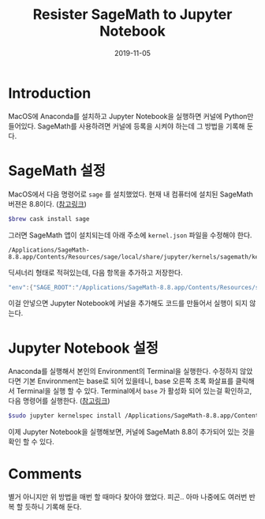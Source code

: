 #+TITLE: Resister SageMath to Jupyter Notebook
# #+SUBTITLE: Jupyter Notebook에 SageMath 커널을 추가하자.
#+DATE: 2019-11-05

#+STARTUP: showall indent
#+OPTIONS: toc:nil 
#+OPTIONS: tex:t
#+JEKYLL_CATEGORIES: MacOS
#+JEKYLL_TAGS: server, jupyter, sage

* Introduction

  MacOS에 Anaconda를 설치하고 Jupyter Notebook을 실행하면 커널에 Python만 들어있다.
  SageMath를 사용하려면 커널에 등록을 시켜야 하는데 그 방법을 기록해 둔다.

* SageMath 설정

  MacOS에서 다음 명령어로 =sage= 를 설치했었다. 현재 내 컴퓨터에 설치된 SageMath 버젼은 8.8이다. ([[http://macappstore.org/sage/][참고링크]])

  #+begin_src bash
  $brew cask install sage
  #+end_src

  그러면 SageMath 앱이 설치되는데 아래 주소에 =kernel.json= 파일을 수정해야 한다.

  #+begin_src plain
  /Applications/SageMath-8.8.app/Contents/Resources/sage/local/share/jupyter/kernels/sagemath/kernel.json
  #+end_src
  
  딕셔너리 형태로 적혀있는데, 다음 항목을 추가하고 저장한다.

  #+begin_src java
  "env":{"SAGE_ROOT":"/Applications/SageMath-8.8.app/Contents/Resources/sage"}
  #+end_src

  이걸 안넣으면 Jupyter Notebook에 커널을 추가해도 코드를 만들어서 실행이 되지 않는다. 
  
* Jupyter Notebook 설정

  Anaconda를 실행해서 본인의 Environment의 Terminal을 실행한다. 
  수정하지 않았다면 기본 Environment는 base로 되어 있을테니, base 오른쪽 초록 화살표를 클릭해서 Terminal을 실행 할 수 있다. 
  Terminal에서 =base= 가 활성화 되어 있는걸 확인하고, 다음 명령어를 실행한다. ([[https://stackoverflow.com/questions/39296020/how-to-install-sagemath-kernel-in-jupyter][참고링크]])

  #+begin_src bash
  $sudo jupyter kernelspec install /Applications/SageMath-8.8.app/Contents/Resources/sage/local/share/jupyter/kernels/sagemath
  #+end_src  

  이제 Jupyter Notebook을 실행해보면, 커널에 SageMath 8.8이 추가되어 있는 것을 확인 할 수 있다.

* Comments

  별거 아니지만 위 방법을 매번 할 때마다 찾아야 했었다. 피곤..
  아마 나중에도 여러번 반복 할 듯하니 기록해 둔다.
